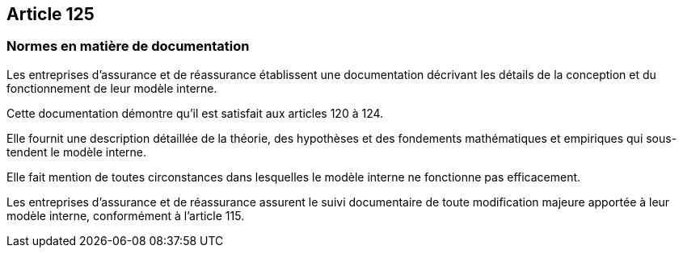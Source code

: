== Article 125

=== Normes en matière de documentation

Les entreprises d'assurance et de réassurance établissent une documentation décrivant les détails de la conception et du fonctionnement de leur modèle interne.

Cette documentation démontre qu'il est satisfait aux articles 120 à 124.

Elle fournit une description détaillée de la théorie, des hypothèses et des fondements mathématiques et empiriques qui sous-tendent le modèle interne.

Elle fait mention de toutes circonstances dans lesquelles le modèle interne ne fonctionne pas efficacement.

Les entreprises d'assurance et de réassurance assurent le suivi documentaire de toute modification majeure apportée à leur modèle interne, conformément à l'article 115.